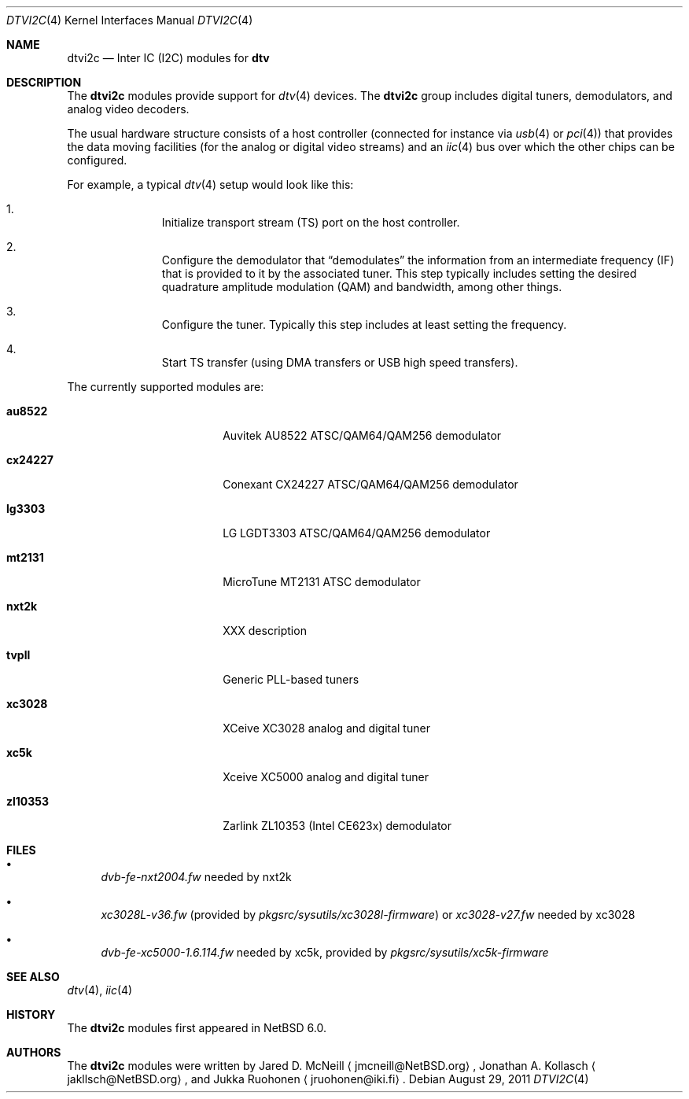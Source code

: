 .\" $NetBSD: dtvi2c.4,v 1.3 2011/08/29 15:35:29 jruoho Exp $
.\"
.\" Copyright (c) 2011 The NetBSD Foundation, Inc.
.\" All rights reserved.
.\"
.\" This code is derived from software contributed to The NetBSD Foundation
.\" by Thomas Klausner.
.\"
.\" Redistribution and use in source and binary forms, with or without
.\" modification, are permitted provided that the following conditions
.\" are met:
.\" 1. Redistributions of source code must retain the above copyright
.\"    notice, this list of conditions and the following disclaimer.
.\" 2. Redistributions in binary form must reproduce the above copyright
.\"    notice, this list of conditions and the following disclaimer in the
.\"    documentation and/or other materials provided with the distribution.
.\"
.\" THIS SOFTWARE IS PROVIDED BY THE NETBSD FOUNDATION, INC. AND CONTRIBUTORS
.\" ``AS IS'' AND ANY EXPRESS OR IMPLIED WARRANTIES, INCLUDING, BUT NOT LIMITED
.\" TO, THE IMPLIED WARRANTIES OF MERCHANTABILITY AND FITNESS FOR A PARTICULAR
.\" PURPOSE ARE DISCLAIMED.  IN NO EVENT SHALL THE FOUNDATION OR CONTRIBUTORS
.\" BE LIABLE FOR ANY DIRECT, INDIRECT, INCIDENTAL, SPECIAL, EXEMPLARY, OR
.\" CONSEQUENTIAL DAMAGES (INCLUDING, BUT NOT LIMITED TO, PROCUREMENT OF
.\" SUBSTITUTE GOODS OR SERVICES; LOSS OF USE, DATA, OR PROFITS; OR BUSINESS
.\" INTERRUPTION) HOWEVER CAUSED AND ON ANY THEORY OF LIABILITY, WHETHER IN
.\" CONTRACT, STRICT LIABILITY, OR TORT (INCLUDING NEGLIGENCE OR OTHERWISE)
.\" ARISING IN ANY WAY OUT OF THE USE OF THIS SOFTWARE, EVEN IF ADVISED OF THE
.\" POSSIBILITY OF SUCH DAMAGE.
.\"
.Dd August 29, 2011
.Dt DTVI2C 4
.Os
.Sh NAME
.Nm dtvi2c
.Nd Inter IC (I2C) modules for
.Ic dtv
.Sh DESCRIPTION
The
.Nm
modules provide support for
.Xr dtv 4
devices.
The
.Nm
group includes digital tuners, demodulators, and analog video decoders.
.Pp
The usual hardware structure consists of a host controller
(connected for instance via
.Xr usb 4
or
.Xr pci 4 )
that provides the data moving facilities (for the analog or
digital video streams) and an
.Xr iic 4
bus over which the other chips can be configured.
.Pp
For example, a typical
.Xr dtv 4
setup would look like this:
.Bl -enum -offset indent
.It
Initialize transport stream
.Pq Dv TS
port on the host controller.
.It
Configure the demodulator that
.Dq demodulates
the information from an intermediate frequency
.Pq Dv IF
that is provided to it by the associated tuner.
This step typically includes setting the desired
quadrature amplitude modulation
.Pq Dv QAM
and bandwidth, among other things.
.It
Configure the tuner.
Typically this step includes at least setting the frequency.
.It
Start TS transfer (using
.Dv DMA
transfers or
.Dv USB
high speed transfers).
.El
.Pp
The currently supported modules are:
.Bl -tag -width 10n -offset indent
.It Ic au8522
Auvitek AU8522 ATSC/QAM64/QAM256 demodulator
.It Ic cx24227
Conexant CX24227 ATSC/QAM64/QAM256 demodulator
.It Ic lg3303
LG LGDT3303 ATSC/QAM64/QAM256 demodulator
.It Ic mt2131
MicroTune MT2131 ATSC demodulator
.It Ic nxt2k
XXX description
.It Ic tvpll
Generic PLL-based tuners
.It Ic xc3028
XCeive XC3028 analog and digital tuner
.It Ic xc5k
Xceive XC5000 analog and digital tuner
.It Ic zl10353
Zarlink ZL10353 (Intel CE623x) demodulator
.El
.Sh FILES
.Bl -bullet
.It
.Pa dvb-fe-nxt2004.fw
needed by nxt2k
.It
.Pa xc3028L-v36.fw
(provided by
.Pa pkgsrc/sysutils/xc3028l-firmware )
or
.Pa xc3028-v27.fw
needed by xc3028
.It
.Pa dvb-fe-xc5000-1.6.114.fw
needed by xc5k, provided by
.Pa pkgsrc/sysutils/xc5k-firmware
.El
.Sh SEE ALSO
.Xr dtv 4 ,
.Xr iic 4
.Sh HISTORY
The
.Nm
modules first appeared in
.Nx 6.0 .
.Sh AUTHORS
.An -nosplit
The
.Nm
modules were written by
.An Jared D. McNeill
.Aq jmcneill@NetBSD.org ,
.An Jonathan A. Kollasch
.Aq jakllsch@NetBSD.org ,
and
.An Jukka Ruohonen
.Aq jruohonen@iki.fi .
